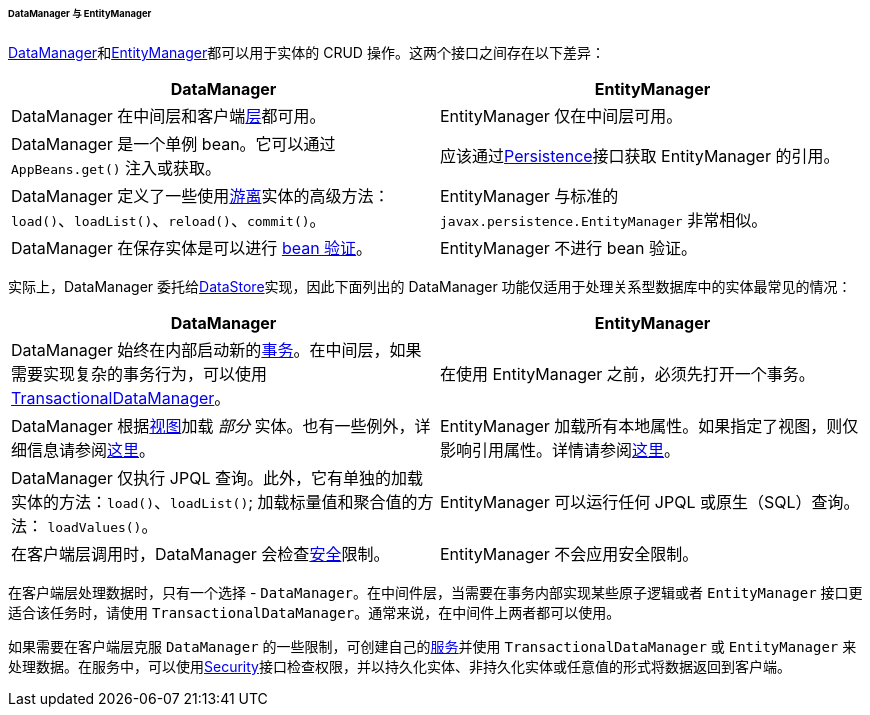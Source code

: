 :sourcesdir: ../../../../../../source

[[dm_vs_em]]
====== DataManager 与 EntityManager

<<dataManager,DataManager>>和<<entityManager,EntityManager>>都可以用于实体的 CRUD 操作。这两个接口之间存在以下差异：

|===
|DataManager |EntityManager

|DataManager 在中间层和客户端<<app_tiers,层>>都可用。
|EntityManager 仅在中间层可用。

|DataManager 是一个单例 bean。它可以通过 `AppBeans.get()` 注入或获取。
|应该通过<<persistence,Persistence>>接口获取 EntityManager 的引用。

|DataManager 定义了一些使用<<entity_states,游离>>实体的高级方法： `load()`、`loadList()`、`reload()`、`commit()`。
|EntityManager 与标准的 `javax.persistence.EntityManager` 非常相似。

|DataManager 在保存实体是可以进行 <<bean_validation,bean 验证>>。
|EntityManager 不进行 bean 验证。

|===

实际上，DataManager 委托给<<data_store,DataStore>>实现，因此下面列出的 DataManager 功能仅适用于处理关系型数据库中的实体最常见的情况：

|===
|DataManager |EntityManager

|DataManager 始终在内部启动新的<<transactions,事务>>。在中间层，如果需要实现复杂的事务行为，可以使用 <<transactionalDataManager,TransactionalDataManager>>。
|在使用 EntityManager 之前，必须先打开一个事务。

|DataManager 根据<<views,视图>>加载 _部分_ 实体。也有一些例外，详细信息请参阅<<dm_partial_entities,这里>>。
|EntityManager 加载所有本地属性。如果指定了视图，则仅影响引用属性。详情请参阅<<em_partial_entities,这里>>。

|DataManager 仅执行 JPQL 查询。此外，它有单独的加载实体的方法：`load()`、`loadList()`; 加载标量值和聚合值的方法： `loadValues()`。
|EntityManager 可以运行任何 JPQL 或原生（SQL）查询。

|在客户端层调用时，DataManager 会检查<<dm_security,安全>>限制。
|EntityManager 不会应用安全限制。

|===

在客户端层处理数据时，只有一个选择 - `DataManager`。在中间件层，当需要在事务内部实现某些原子逻辑或者 `EntityManager` 接口更适合该任务时，请使用 `TransactionalDataManager`。通常来说，在中间件上两者都可以使用。

如果需要在客户端层克服 `DataManager` 的一些限制，可创建自己的<<services,服务>>并使用 `TransactionalDataManager` 或 `EntityManager` 来处理数据。在服务中，可以使用<<security,Security>>接口检查权限，并以持久化实体、非持久化实体或任意值的形式将数据返回到客户端。

